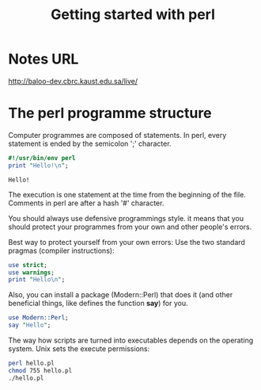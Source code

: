 #+TITLE: Getting started with perl

* Notes URL

http://baloo-dev.cbrc.kaust.edu.sa/live/

* The perl programme structure


Computer programmes are composed of statements. In perl, every
statement is ended by the semicolon ';' character.

#+BEGIN_SRC perl :results output :exports both
  #!/usr/bin/env perl
  print "Hello!\n";
#+END_SRC

#+RESULTS:
: Hello!

The execution is one statement at the time from the beginning of the
file. Comments in perl are after a hash '#' character. 

You should always use defensive programmings style. it means that you
should protect your programmes from your own and other people's errors.

Best way to protect yourself from your own errors: Use the two standard
pragmas (compiler instructions):

#+HEADERS: :results output :exports both :shebang "#!/usr/bin/env perl"
#+BEGIN_SRC perl :tangle hello.pl
  use strict;
  use warnings;
  print "Hello\n";
#+END_SRC

#+RESULTS:
: Hello

Also, you can install a package (Modern::Perl) that does it (and other
beneficial things, like defines the function *say*) for you.

#+HEADERS: :results output :exports both :shebang "#!/usr/bin/env perl"
#+BEGIN_SRC perl :tangle hello_modern.pl
  use Modern::Perl;
  say "Hello";
#+END_SRC

#+RESULTS:
: Hello

The way how scripts are turned into executables depends on the
operating system. Unix sets the execute permissions:

#+BEGIN_SRC sh
  perl hello.pl
  chmod 755 hello.pl
  ./hello.pl
#+END_SRC

